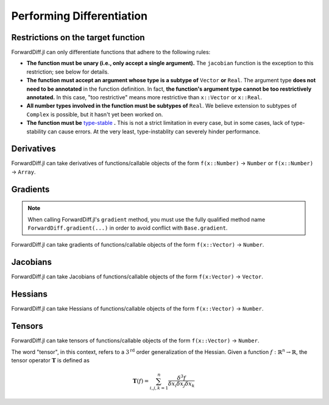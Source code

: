 Performing Differentiation
==========================

Restrictions on the target function
-----------------------------------

ForwardDiff.jl can only differentiate functions that adhere to the following rules:

- **The function must be unary (i.e., only accept a single argument).** The ``jacobian`` function is the exception to this restriction; see below for details.

- **The function must accept an argument whose type is a subtype of** ``Vector`` **or** ``Real``. The argument type **does not need to be annotated** in the function definition. In fact, **the function's argument type cannot be too restrictively annotated.** In this case, "too restrictive" means more restrictive than ``x::Vector`` or ``x::Real``.

- **All number types involved in the function must be subtypes of** ``Real``. We believe extension to subtypes of ``Complex`` is possible, but it hasn't yet been worked on.

- **The function must be** `type-stable`_ **.** This is not a strict limitation in every case, but in some cases, lack of type-stability can cause errors. At the very least, type-instablity can severely hinder performance.

.. _`type-stable`: http://julia.readthedocs.org/en/latest/manual/performance-tips/#write-type-stable-functions

Derivatives
-----------

ForwardDiff.jl can take derivatives of functions/callable objects of the form ``f(x::Number)`` → ``Number`` or ``f(x::Number)`` → ``Array``.

.. function:: derivative!(output::Array, f, x::Number)

    Compute :math:`f'(x)`, storing the output in ``output``.

.. function:: derivative(f, x::Number)

    Compute :math:`f'(x)`.

.. function:: derivative(f; mutates=false)

    Return the function :math:`f'`. If ``mutates=false``, then the returned function has the form ``d(x)``. If ``mutates=true``, then the returned function has the form ``d!(output, x)``.

Gradients
---------

.. note::

    When calling ForwardDiff.jl's ``gradient`` method, you must use the fully qualified method name ``ForwardDiff.gradient(...)`` in order to avoid conflict with ``Base.gradient``.

ForwardDiff.jl can take gradients of functions/callable objects of the form ``f(x::Vector)`` → ``Number``.

.. function:: gradient!(output::Vector, f, x::Vector)

    Compute :math:`\nabla f(\vec{x})`, storing the output in ``output``.

.. function:: ForwardDiff.gradient{S}(f, x::Vector{S})

    Compute :math:`\nabla f(\vec{x})`, where ``S`` is the element type of both the input and output.

.. function:: ForwardDiff.gradient(f; mutates=false)

    Return the function :math:`\nabla f`. If ``mutates=false``, then the returned function has the form ``g(x)``. If ``mutates=true``, then the returned function has the form ``g!(output, x)``.

Jacobians
---------

ForwardDiff.jl can take Jacobians of functions/callable objects of the form ``f(x:Vector)`` → ``Vector``.

.. function:: jacobian!(output::Matrix, f, x::Vector)

    Compute :math:`\mathbf{J}(f)(\vec{x})`, storing the output in ``output``.

.. function:: jacobian{S}(f, x::Vector{S})

    Compute :math:`\mathbf{J}(f)(\vec{x})`, where ``S`` is the element type of both the input and output.

.. function:: jacobian(f; mutates=false, output_length=0)

    Return the function :math:`\mathbf{J}(f)`. If ``mutates=false``, then the returned function has the form ``j(x)``. If ``mutates=true``, then the returned function has the form ``j!(output, x)``.

    This method is special in that it supports target functions of the form ``f!{T}(output::Vector{T}, x::Vector{T})``, where ``output`` stores the result. To utilize this functionality, pass the target function in as usual, and set ``output_length`` to the expected length of ``output``.

Hessians
--------

ForwardDiff.jl can take Hessians of functions/callable objects of the form ``f(x::Vector)`` → ``Number``.

.. function:: hessian!(output::Matrix, f, x::Vector)

    Compute :math:`\mathbf{H}(f)(\vec{x})`, storing the output in ``output``.

.. function:: hessian{S}(f, x::Vector{S})

    Compute :math:`\mathbf{H}(f)(\vec{x})`, where ``S`` is the element type of both the input and output.

.. function:: hessian(f; mutates=false)

    Return the function :math:`\mathbf{H}(f)`. If ``mutates=false``, then the returned function has the form ``h(x)``. If ``mutates=true``, then the returned function has the form ``h!(output, x)``.

Tensors
-------

ForwardDiff.jl can take tensors of functions/callable objects of the form ``f(x::Vector)`` → ``Number``.

The word "tensor", in this context, refers to a :math:`3^{\text{rd}}` order generalization of the Hessian. Given a function :math:`f:\mathbb{R}^n \to \mathbb{R}`, the tensor operator :math:`\mathbf{T}` is defined as

.. math::

    \mathbf{T}(f) = \sum_{i,j,k=1}^{n} \frac{\delta^3 f}{\delta x_i \delta x_j \delta x_k}

.. function:: tensor!(output::Matrix, f, x::Vector)

    Compute :math:`\mathbf{T}(f)(\vec{x})`, storing the output in ``output``.

.. function:: tensor{S}(f, x::Vector{S})

    Compute :math:`\mathbf{T}(f)(\vec{x})`, where ``S`` is the element type of both the input and output.

.. function:: tensor(f; mutates=false)

    Return the function :math:`\mathbf{T}(f)`. If ``mutates=false``, then the returned function has the form ``t(x)``. If ``mutates=true``, then the returned function has the form ``t!(output, x)``.
